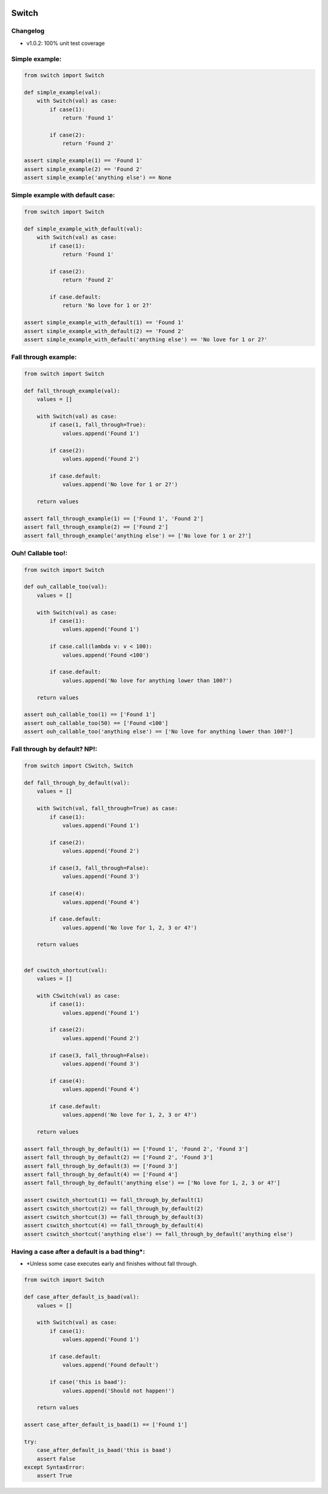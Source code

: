 
.. image:: https://travis-ci.org/canni/switch.svg?branch=master
    :target: https://travis-ci.org/canni/switch

.. image:: https://coveralls.io/repos/canni/switch/badge.png?branch=master
    :target: https://coveralls.io/r/canni/switch?branch=master

.. image:: https://pypip.in/download/switch/badge.png
    :target: https://pypi.python.org/pypi/switch/
    :alt: Downloads


Switch
======

Changelog
---------

- v1.0.2: 100% unit test coverage


Simple example:
---------------

.. code-block:: python

    from switch import Switch

    def simple_example(val):
        with Switch(val) as case:
            if case(1):
                return 'Found 1'

            if case(2):
                return 'Found 2'

    assert simple_example(1) == 'Found 1'
    assert simple_example(2) == 'Found 2'
    assert simple_example('anything else') == None


Simple example with default case:
---------------------------------

.. code-block:: python

    from switch import Switch

    def simple_example_with_default(val):
        with Switch(val) as case:
            if case(1):
                return 'Found 1'

            if case(2):
                return 'Found 2'

            if case.default:
                return 'No love for 1 or 2?'

    assert simple_example_with_default(1) == 'Found 1'
    assert simple_example_with_default(2) == 'Found 2'
    assert simple_example_with_default('anything else') == 'No love for 1 or 2?'


Fall through example:
---------------------

.. code-block:: python

    from switch import Switch

    def fall_through_example(val):
        values = []

        with Switch(val) as case:
            if case(1, fall_through=True):
                values.append('Found 1')

            if case(2):
                values.append('Found 2')

            if case.default:
                values.append('No love for 1 or 2?')

        return values

    assert fall_through_example(1) == ['Found 1', 'Found 2']
    assert fall_through_example(2) == ['Found 2']
    assert fall_through_example('anything else') == ['No love for 1 or 2?']


Ouh! Callable too!:
-------------------

.. code-block:: python

    from switch import Switch

    def ouh_callable_too(val):
        values = []

        with Switch(val) as case:
            if case(1):
                values.append('Found 1')

            if case.call(lambda v: v < 100):
                values.append('Found <100')

            if case.default:
                values.append('No love for anything lower than 100?')

        return values

    assert ouh_callable_too(1) == ['Found 1']
    assert ouh_callable_too(50) == ['Found <100']
    assert ouh_callable_too('anything else') == ['No love for anything lower than 100?']


Fall through by default? NP!:
-----------------------------

.. code-block:: python

    from switch import CSwitch, Switch

    def fall_through_by_default(val):
        values = []

        with Switch(val, fall_through=True) as case:
            if case(1):
                values.append('Found 1')

            if case(2):
                values.append('Found 2')

            if case(3, fall_through=False):
                values.append('Found 3')

            if case(4):
                values.append('Found 4')

            if case.default:
                values.append('No love for 1, 2, 3 or 4?')

        return values


    def cswitch_shortcut(val):
        values = []

        with CSwitch(val) as case:
            if case(1):
                values.append('Found 1')

            if case(2):
                values.append('Found 2')

            if case(3, fall_through=False):
                values.append('Found 3')

            if case(4):
                values.append('Found 4')

            if case.default:
                values.append('No love for 1, 2, 3 or 4?')

        return values

    assert fall_through_by_default(1) == ['Found 1', 'Found 2', 'Found 3']
    assert fall_through_by_default(2) == ['Found 2', 'Found 3']
    assert fall_through_by_default(3) == ['Found 3']
    assert fall_through_by_default(4) == ['Found 4']
    assert fall_through_by_default('anything else') == ['No love for 1, 2, 3 or 4?']

    assert cswitch_shortcut(1) == fall_through_by_default(1)
    assert cswitch_shortcut(2) == fall_through_by_default(2)
    assert cswitch_shortcut(3) == fall_through_by_default(3)
    assert cswitch_shortcut(4) == fall_through_by_default(4)
    assert cswitch_shortcut('anything else') == fall_through_by_default('anything else')


Having a case after a default is a bad thing*:
----------------------------------------------

* *Unless some case executes early and finishes without fall through.

.. code-block:: python

    from switch import Switch

    def case_after_default_is_baad(val):
        values = []

        with Switch(val) as case:
            if case(1):
                values.append('Found 1')

            if case.default:
                values.append('Found default')

            if case('this is baad'):
                values.append('Should not happen!')

        return values

    assert case_after_default_is_baad(1) == ['Found 1']

    try:
        case_after_default_is_baad('this is baad')
        assert False
    except SyntaxError:
        assert True
